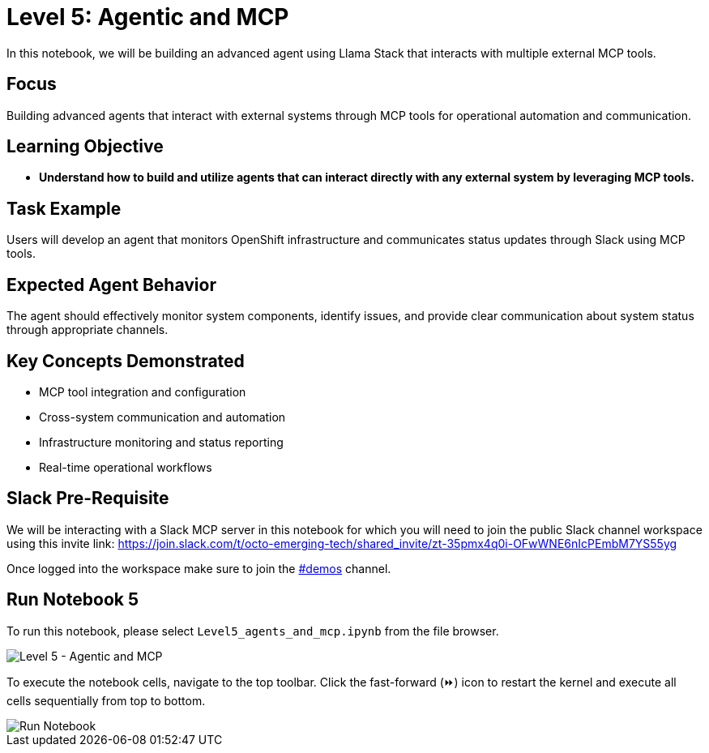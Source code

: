 = Level 5: Agentic and MCP

In this notebook, we will be building an advanced agent using Llama Stack that interacts with multiple external MCP tools.

[[focus]]
== Focus

Building advanced agents that interact with external systems through MCP tools for operational automation and communication.

[[learning-objective]]
== Learning Objective

* *Understand how to build and utilize agents that can interact directly with any external system by leveraging MCP tools.*

[[task-example]]
== Task Example

Users will develop an agent that monitors OpenShift infrastructure and communicates status updates through Slack using MCP tools.

[[expected-agent-behavior]]
== Expected Agent Behavior

The agent should effectively monitor system components, identify issues, and provide clear communication about system status through appropriate channels.

[[key-concepts-demonstrated]]
== Key Concepts Demonstrated

* MCP tool integration and configuration
* Cross-system communication and automation
* Infrastructure monitoring and status reporting
* Real-time operational workflows

== Slack Pre-Requisite

We will be interacting with a Slack MCP server in this notebook for which you will need to join the public Slack channel workspace using this invite link: https://join.slack.com/t/octo-emerging-tech/shared_invite/zt-35pmx4q0i-OFwWNE6nIcPEmbM7YS55yg

Once logged into the workspace make sure to join the link:https://app.slack.com/client/T08M9UTL2DC/C08MUDSNHED[#demos] channel.

[[run-notebook-5]]
== Run Notebook 5

To run this notebook, please select `Level5_agents_and_mcp.ipynb` from the file browser.

image::Level5_intro.png[Level 5 - Agentic and MCP]

To execute the notebook cells, navigate to the top toolbar. Click the fast-forward (⏩) icon to restart the kernel and execute all cells sequentially from top to bottom.

image::run_notebook.png[Run Notebook]